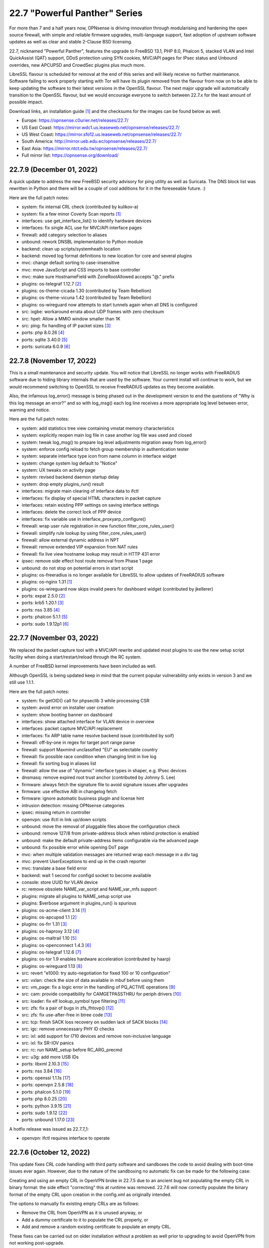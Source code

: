 ===========================================================================================
22.7  "Powerful Panther" Series
===========================================================================================



For more than 7 and a half years now, OPNsense is driving innovation through
modularising and hardening the open source firewall, with simple
and reliable firmware upgrades, multi-language support, fast adoption
of upstream software updates as well as clear and stable 2-Clause BSD
licensing.

22.7, nicknamed "Powerful Panther", features the upgrade to FreeBSD 13.1,
PHP 8.0, Phalcon 5, stacked VLAN and Intel QuickAssist (QAT) support,
DDoS protection using SYN cookies, MVC/API pages for IPsec status and
Unbound overrides, new APCUPSD and CrowdSec plugins plus much more.

LibreSSL flavour is scheduled for removal at the end of this series
and will likely receive no further maintenance.  Software failing to
work properly starting with Tor will have its plugin removed from the
flavour from now on to be able to keep updating the software to their
latest versions in the OpenSSL flavour.  The next major upgrade will
automatically transition to the OpenSSL flavour, but we would encourage
everyone to switch between 22.7.x for the least amount of possible impact.

Download links, an installation guide `[1] <https://docs.opnsense.org/manual/install.html>`__  and the checksums for the images
can be found below as well.

* Europe: https://opnsense.c0urier.net/releases/22.7/
* US East Coast: https://mirror.wdc1.us.leaseweb.net/opnsense/releases/22.7/
* US West Coast: https://mirror.sfo12.us.leaseweb.net/opnsense/releases/22.7/
* South America: http://mirror.ueb.edu.ec/opnsense/releases/22.7/
* East Asia: https://mirror.ntct.edu.tw/opnsense/releases/22.7/
* Full mirror list: https://opnsense.org/download/


--------------------------------------------------------------------------
22.7.9 (December 01, 2022)
--------------------------------------------------------------------------


A quick update to address the new FreeBSD security advisory for ping utility
as well as Suricata.  The DNS block list was rewritten in Python and there
will be a couple of cool additions for it in the foreseeable future.  :)

Here are the full patch notes:

* system: fix internal CRL check (contributed by kulikov-a)
* system: fix a few minor Coverty Scan reports `[1] <https://scan.coverity.com/projects/opnsense-core>`__ 
* interfaces: use get_interface_list() to identify hardware devices
* interfaces: fix single ACL use for MVC/API interface pages
* firewall: add category selection to aliases
* unbound: rework DNSBL implementation to Python module
* backend: clean up scripts/systemheath location
* backend: moved log format definitions to new location for core and several plugins
* mvc: change default sorting to case-insensitive
* mvc: move JavaScript and CSS imports to base controller
* mvc: make sure HostnameField with ZoneRootAllowed accepts "@." prefix
* plugins: os-telegraf 1.12.7 `[2] <https://github.com/opnsense/plugins/blob/stable/22.7/net-mgmt/telegraf/pkg-descr>`__ 
* plugins: os-theme-cicada 1.30 (contributed by Team Rebellion)
* plugins: os-theme-vicuna 1.42 (contributed by Team Rebellion)
* plugins: os-wireguard now attempts to start tunnels again when all DNS is configured
* src: ixgbe: workaround errata about UDP frames with zero checksum
* src: hpet: Allow a MMIO window smaller than 1K
* src: ping: fix handling of IP packet sizes `[3] <FREEBSD:FreeBSD-SA-22:15.ping>`__ 
* ports: php 8.0.26 `[4] <https://www.php.net/ChangeLog-8.php#8.0.26>`__ 
* ports: sqlite 3.40.0 `[5] <https://sqlite.org/releaselog/3_40_0.html>`__ 
* ports: suricata 6.0.9 `[6] <https://suricata.io/2022/11/29/suricata-6-0-9-released/>`__ 



--------------------------------------------------------------------------
22.7.8 (November 17, 2022)
--------------------------------------------------------------------------


This is a small maintenance and security update.  You will notice that
LibreSSL no longer works with FreeRADIUS software due to hiding library
internals that are used by the software.  Your current install will
continue to work, but we would recommend switching to OpenSSL to receive
FreeRADIUS updates as they become available.

Also, the infamous log_error() message is being phased out in the development
version to end the questions of "Why is this log message an error?" and so
with log_msg() each log line receives a more appropriate log level between
error, warning and notice.

Here are the full patch notes:

* system: add statistics tree view containing vmstat memory characteristics
* system: explicitly reopen main log file in case another log file was used and closed
* system: tweak log_msg() to prepare log level adjustments migration away from log_error()
* system: enforce config reload to fetch group membership in authentication tester
* system: separate interface type icon from name column in interface widget
* system: change system log default to "Notice"
* system: UX tweaks on activity page
* system: revised backend daemon startup delay
* system: drop empty plugins_run() result
* interfaces: migrate main clearing of interface data to ifctl
* interfaces: fix display of special HTML characters in packet capture
* interfaces: retain existing PPP settings on saving interface settings
* interfaces: delete the correct lock of PPP device
* interfaces: fix variable use in interface_proxyarp_configure()
* firewall: wrap user rule registration in new function filter_core_rules_user()
* firewall: simplify rule lookup by using filter_core_rules_user()
* firewall: allow external dynamic address in NPT
* firewall: remove extended VIP expansion from NAT rules
* firewall: fix live view hostname lookup may result in HTTP 431 error
* ipsec: remove side effect host route removal from Phase 1 page
* unbound: do not stop on potential errors in start script
* plugins: os-freeradius is no longer available for LibreSSL to allow updates of FreeRADIUS software
* plugins: os-nginx 1.31 `[1] <https://github.com/opnsense/plugins/blob/stable/22.7/www/nginx/pkg-descr>`__ 
* plugins: os-wireguard now skips invalid peers for dashboard widget (contributed by jkellerer)
* ports: expat 2.5.0 `[2] <https://github.com/libexpat/libexpat/blob/R_2_5_0/expat/Changes>`__ 
* ports: krb5 1.20.1 `[3] <https://web.mit.edu/kerberos/krb5-1.20/>`__ 
* ports: nss 3.85 `[4] <https://firefox-source-docs.mozilla.org/security/nss/releases/nss_3_85.html>`__ 
* ports: phalcon 5.1.1 `[5] <https://github.com/phalcon/cphalcon/releases/tag/v5.1.1>`__ 
* ports: sudo 1.9.12p1 `[6] <https://www.sudo.ws/stable.html#1.9.12p1>`__ 



--------------------------------------------------------------------------
22.7.7 (November 03, 2022)
--------------------------------------------------------------------------


We replaced the packet capture tool with a MVC/API rewrite and
updated most plugins to use the new setup script facility when
doing a start/restart/reload through the RC system.

A number of FreeBSD kernel improvements have been included as well.

Although OpenSSL is being updated keep in mind that the current
popular vulnerability only exists in version 3 and we still use
1.1.1.

Here are the full patch notes:

* system: fix getOID() call for phpseclib 3 while processing CSR
* system: avoid error on installer user creation
* system: show booting banner on dashboard
* interfaces: show attached interface for VLAN device in overview
* interfaces: packet capture MVC/API replacement
* interfaces: fix ARP table name resolve backend issue (contributed by soif)
* firewall: off-by-one in regex for target port range parse
* firewall: support Maxmind unclassified "EU" as selectable country
* firewall: fix possible race condition when changing limit in live log
* firewall: fix sorting bug in aliases list
* firewall: allow the use of "dynamic" interface types in shaper, e.g. IPsec devices
* dnsmasq: remove expired root trust anchor (contributed by Johnny S. Lee)
* firmware: always fetch the signature file to avoid signature issues after upgrades
* firmware: use effective ABI in changelog fetch
* firmware: ignore automatic business plugin and license hint
* intrusion detection: missing OPNsense categories
* ipsec: missing return in controller
* openvpn: use ifctl in link up/down scripts
* unbound: move the removal of pluggable files above the configuration check
* unbound: remove 127/8 from private-address block when rebind protection is enabled
* unbound: make the default private-address items configurable via the advanced page
* unbound: fix possible error while opening DoT page
* mvc: when multiple validation messages are returned wrap each message in a div tag
* mvc: prevent UserExceptions to end up in the crash reporter
* mvc: translate a base field error
* backend: wait 1 second for configd socket to become available
* console: store UUID for VLAN device
* rc: remove obsolete NAME_var_script and NAME_var_mfs support
* plugins: migrate all plugins to NAME_setup script use
* plugins: $verbose argument in plugins_run() is spurious
* plugins: os-acme-client 3.14 `[1] <https://github.com/opnsense/plugins/blob/stable/22.7/security/acme-client/pkg-descr>`__ 
* plugins: os-apcupsd 1.1 `[2] <https://github.com/opnsense/plugins/blob/stable/22.7/sysutils/apcupsd/pkg-descr>`__ 
* plugins: os-frr 1.31 `[3] <https://github.com/opnsense/plugins/blob/stable/22.7/net/frr/pkg-descr>`__ 
* plugins: os-haproxy 3.12 `[4] <https://github.com/opnsense/plugins/blob/stable/22.7/net/haproxy/pkg-descr>`__ 
* plugins: os-maltrail 1.10 `[5] <https://github.com/opnsense/plugins/blob/stable/22.7/security/maltrail/pkg-descr>`__ 
* plugins: os-openconnect 1.4.3 `[6] <https://github.com/opnsense/plugins/blob/stable/22.7/security/openconnect/pkg-descr>`__ 
* plugins: os-telegraf 1.12.6 `[7] <https://github.com/opnsense/plugins/blob/stable/22.7/net-mgmt/telegraf/pkg-descr>`__ 
* plugins: os-tor 1.9 enables hardware acceleration (contributed by haarp)
* plugins: os-wireguard 1.13 `[8] <https://github.com/opnsense/plugins/blob/stable/22.7/net/wireguard/pkg-descr>`__ 
* src: revert "e1000: try auto-negotiation for fixed 100 or 10 configuration"
* src: vxlan: check the size of data available in mbuf before using them
* src: vm_page: fix a logic error in the handling of PQ_ACTIVE operations `[9] <FREEBSD:FreeBSD-EN-22:23.vm>`__ 
* src: cam: provide compatibility for CAMGETPASSTHRU for periph drivers `[10] <FREEBSD:FreeBSD-EN-22:26.cam>`__ 
* src: loader: fix elf lookup_symbol type filtering `[11] <FREEBSD:FreeBSD-EN-22:27.loader>`__ 
* src: zfs: fix a pair of bugs in zfs_fhtovp() `[12] <FREEBSD:FreeBSD-EN-22:24.zfs>`__ 
* src: zfs: fix use-after-free in btree code `[13] <FREEBSD:FreeBSD-EN-22:21.zfs>`__ 
* src: tcp: finish SACK loss recovery on sudden lack of SACK blocks `[14] <FREEBSD:FreeBSD-EN-22:25.tcp>`__ 
* src: igc: remove unnecessary PHY ID checks
* src: ixl: add support for I710 devices and remove non-inclusive language
* src: ixl: fix SR-IOV panics
* src: rc: run NAME_setup before RC_ARG_precmd
* src: u3g: add more USB IDs
* ports: libxml 2.10.3 `[15] <http://www.xmlsoft.org/news.html>`__ 
* ports: nss 3.84 `[16] <https://firefox-source-docs.mozilla.org/security/nss/releases/nss_3_84.html>`__ 
* ports: openssl 1.1.1s `[17] <https://www.openssl.org/news/openssl-1.1.1-notes.html>`__ 
* ports: openvpn 2.5.8 `[18] <https://community.openvpn.net/openvpn/wiki/ChangesInOpenvpn25#Changesin2.5.8>`__ 
* ports: phalcon 5.1.0 `[19] <https://github.com/phalcon/cphalcon/releases/tag/v5.1.0>`__ 
* ports: php 8.0.25 `[20] <https://www.php.net/ChangeLog-8.php#8.0.25>`__ 
* ports: python 3.9.15 `[21] <https://docs.python.org/release/3.9.15/whatsnew/changelog.html>`__ 
* ports: sudo 1.9.12 `[22] <https://www.sudo.ws/stable.html#1.9.12>`__ 
* ports: unbound 1.17.0 `[23] <https://nlnetlabs.nl/projects/unbound/download/#unbound-1-17-0>`__ 

A hotfix release was issued as 22.7.7_1:

* openvpn: ifctl requires interface to operate



--------------------------------------------------------------------------
22.7.6 (October 12, 2022)
--------------------------------------------------------------------------


This update fixes CRL code handling with third party software and sandboxes
the code to avoid dealing with boot-time issues ever again.  However, due to
the nature of the sandboxing no automatic fix can be made for the following
case:

Creating and using an empty CRL in OpenVPN broke in 22.7.5 due to an ancient
bug not populating the empty CRL in binary format: the side effect "correcting"
this at runtime was removed.  22.7.6 will now correctly populate the binary
format of the empty CRL upon creation in the config.xml as originally intended.

The options to manually fix existing empty CRLs are as follows:

* Remove the CRL from OpenVPN as it is unused anyway, or
* Add a dummy certificate to it to populate the CRL properly, or
* Add and remove a random existing certificate to populate an empty CRL.

These fixes can be carried out on older installation without a problem as well
prior to upgrading to avoid OpenVPN from not working post-upgrade.

Here are the full patch notes:

* system: fix inconsistent is_crl_internal() implementation
* system: make sure we always generate a CRL when saved
* system: sandbox code handling CRL manipulation in the CRL manager page
* system: wrap global product information handling into a singleton
* system: move get_nameservers() to ifctl use
* reporting: traffic graph polling interval selection and UX tweaks
* interfaces: port 6RD/6to4 to ifctl use
* interfaces: optionally use reverse DNS resolution for ARP table hostnames (contributed by soif)
* interfaces: allow user-configurable VLAN device names with certain restrictions `[1] <https://github.com/opnsense/core/issues/6038>`__ 
* interfaces: small cleanup on get_real_interface()
* firewall: simplify port forward rule logic for delete and toggle and make sure to toggle firewall rule as well
* firewall: various performance and usability improvements in live log
* firewall: extend all firewall rules with a UUID to align with MVC code upon edit
* firmware: display license validity when applicable in business edition
* ipsec: ACL fix for sessions users
* unbound: support setting type value for DNS over TLS/Query Forwarding API (contributed by kulikov-a)
* unbound: convert advanced settings to MVC/API
* mvc: remove "clear all", "copy" and "paste" options when only a single entry is allowed
* mvc: fix typo in searchRecordsetBase()
* ports: isc-dhcp 4.4.3P1 `[2] <https://downloads.isc.org/isc/dhcp/4.4.3-P1/dhcp-4.4.3-P1-RELNOTES>`__ 
* ports: phalcon 5.0.3 `[3] <https://github.com/phalcon/cphalcon/releases/tag/v5.0.3>`__ 
* ports: php 8.0.24 `[4] <https://www.php.net/ChangeLog-8.php#8.0.24>`__ 
* ports: squid no-forgery patch fix
* ports: strongswan 5.9.8 `[5] <https://github.com/strongswan/strongswan/releases/tag/5.9.8>`__ 



--------------------------------------------------------------------------
22.7.5 (October 05, 2022)
--------------------------------------------------------------------------


Today we are fixing a security issue involving the "installer" user and
kernel-based TCP panics that some have been fighting with since FreeBSD 13.
Some ports and plugins have also been updated now that the holiday season
is coming to its inevitable end.

The security issue arises on fresh 22.7 installs only due to a boot-time
optimization of user account handling since 22.1.8.  Users are not reset
on each boot anymore which improved boot times with many users but also made
the "installer" user stick with the default password in this situation.
Physical access to the console with this user was possible under these
conditions even after installation and updates were completed.  SSH access
was also possible when both not restricting login to keys and allowing root
login manually.  The mandatory reboot after the update to 22.7.5 or higher
remedies this problem.

In a default install the issue could only be exploited by manual console
access.  In general we want to advise users not to yield shell/console
access to non-administrators, restrict physical access if applicable, and
not offer SSH access based on user accounts, especially when SSH is accessible
from the WAN side without a VPN.

In any case we recommend all users of 22.7.x to update immediately or
take the necessary precautions to avoid the "installer" user from being
accessed in an unauthorized fashion.

Here are the full patch notes:

* system: remove stray installer account from fresh 22.7 installations
* system: only use withPadding() for RSA based public keys in CRL code
* system: remove unnecessary crl_update() calls in CRL code
* system: extend pool options support in gateway groups
* system: move get_searchdomains() to ifctl use and allow FQDN
* system: add replacement hook for rc.resolv_conf_generate script
* system: replace "dns reload" backend call with portable alternative
* system: remove obsolete rc.resolv_conf_generate script
* system: bring back the buttons action in OpenVPN dashboard widget (contributed by kulikov-a)
* system: assorted cleanups for IXR library used for XMLRPC
* system: catch errors in RSS dashboard widget
* system: stop reading product info from global $g variable in system information dashboard widget
* system: structurally improve boot sequence with regard to hosts/resolv.conf generation
* system: add keyUsage extension and follow RFC on basicConstraints in CA config (contributed by kulikov-a)
* interfaces: migrate wireless creation to legacy_interface_listget()
* firewall: support TOS/DSCP matching in firewall rules
* firewall: add os-firewall alias paths in getAliasSource() to prevent removal when being used
* firewall: get lockout interface from get_primary_interface_from_list()
* firewall: fix PHP 8 error in port forwarding page
* firewall: fix PHP 8 error in aliases (contributed by kulikov-a)
* firewall: parse pftop internal data conversion (contributed by kulikov-a)
* firmware: opnsense-update: return subscription key via -K if it exists
* ipsec: allow to set rightca in mobile phase 1 with EAP-TLS
* ipsec: fix multiple phase 2 IP addresses on the same interface (contributed by Wagner Sartori Junior)
* unbound: account for hostname during PTR creation
* unbound: maintain a consistent dnsbl cache state
* unbound: reduce blocklist read timeout (contributed by kulikov-a)
* web proxy: update pattern to zst for the Arch packages (contributed by gacekjk)
* plugins: os-crowdsec 1.0.1 `[1] <https://github.com/opnsense/plugins/blob/stable/22.7/security/crowdsec/pkg-descr>`__ 
* plugins: os-ddclient 1.9 `[2] <https://github.com/opnsense/plugins/blob/stable/22.7/dns/ddclient/pkg-descr>`__ 
* plugins: os-freeradius 1.9.21 `[3] <https://github.com/opnsense/plugins/blob/stable/22.7/net/freeradius/pkg-descr>`__ 
* plugins: os-nginx 1.30 `[4] <https://github.com/opnsense/plugins/blob/stable/22.7/www/nginx/pkg-descr>`__ 
* src: ifconfig: print interface name on SIOCIFCREATE2 error
* src: igc: do not start in promiscuous mode by default
* src: tcp: correctly compute the retransmit length for all 64-bit platforms
* src: tcp: fix cwnd restricted SACK retransmission loop
* src: tcp: fix computation of offset
* src: tcp: send ACKs when requested
* ports: dnsmasq 2.87 `[5] <https://www.thekelleys.org.uk/dnsmasq/CHANGELOG>`__ 
* ports: expat 2.4.9 `[6] <https://github.com/libexpat/libexpat/blob/R_2_4_9/expat/Changes>`__ 
* ports: lighttpd 1.4.67 `[7] <https://www.lighttpd.net/2022/9/17/1.4.67/>`__ 
* ports: nss 3.83 `[8] <https://firefox-source-docs.mozilla.org/security/nss/releases/nss_3_83.html>`__ 
* ports: phalcon 5.0.2 `[9] <https://github.com/phalcon/cphalcon/releases/tag/v5.0.2>`__ 
* ports: php 8.0.23 `[10] <https://www.php.net/ChangeLog-8.php#8.0.23>`__ 
* ports: phpseclib 3.0.16 `[11] <https://github.com/phpseclib/phpseclib/releases/tag/3.0.16>`__ 
* ports: python 3.9.14 `[12] <https://docs.python.org/release/3.9.14/whatsnew/changelog.html>`__ 
* ports: sqlite 3.39.3 `[13] <https://sqlite.org/releaselog/3_39_3.html>`__ 
* ports: squid 5.7 `[14] <http://www.squid-cache.org/Versions/v5/squid-5.7-RELEASENOTES.html>`__ 
* ports: suricata 6.0.8 `[15] <https://suricata.io/2022/09/27/suricata-6-0-7-released/>`__ 
* ports: unbound 1.16.3 `[16] <https://nlnetlabs.nl/projects/unbound/download/#unbound-1-16-3>`__ 


--------------------------------------------------------------------------
22.7.4 (September 07, 2022)
--------------------------------------------------------------------------


This update addresses more issues with the somewhat unfortunate phpseclib 3
migration.  WAN IPv6 SLAAC mode now works more reliably and TLS 1.3 web GUI
configurations will enforce the expectations by software clients regarding
interoperability.

Last but not least the "assign VLAN parent and enable" migration note from
22.1 is no longer required as the boot will attempt to configure all existing
hardware devices once with the selected defaults.

Here are the full patch notes:

* system: enforce RFC 8446 by requiring TLS_AES_128_GCM_SHA256 for TLS 1.3
* system: consider CRL end dates after 2050 as "lifetime" in GeneralizedTime format
* system: revert the default CRL hashing back to what it was in phpseclib 2
* system: match TLS cipher suites and commands in web GUI settings (contributed by kulikov-a)
* system: improve error message of CRL validation failure (contributed by kulikov-a)
* system: fix phpseclib 3 use for CSR parsing on certificates page
* system: add the default "-c" option to backend pluginctl invokes for consistency
* system: rework console port assignment regarding wireless handling
* interfaces: configure all hardware features for present devices
* interfaces: bring up IPv6 device manually since SLAAC will not do that automatically
* interfaces: merge DHCPv4 / DHCPv6 buttons on overview page (contributed by Maurice Walker)
* interfaces: add support for requesting DNS info via stateless DHCPv6 (contributed by Maurice Walker)
* dnsmasq: restart during "newwanip" event
* ports: curl 7.85.0 `[1] <https://curl.se/changes.html#7_85_0>`__ 
* ports: libxml 2.10.2 `[2] <http://www.xmlsoft.org/news.html>`__ 
* ports: sqlite 3.39.2 `[3] <https://sqlite.org/releaselog/3_39_2.html>`__ 
* ports: syslog-ng 3.38.1 `[4] <https://github.com/syslog-ng/syslog-ng/releases/tag/syslog-ng-3.38.1>`__ 



--------------------------------------------------------------------------
22.7.3 (September 01, 2022)
--------------------------------------------------------------------------


Pick up the new FreeBSD security advisories while also introducing assorted
reliability improvements.  CRL now works again for elliptic curve with the
adoption of version 3 of phpseclib.  Wireless handling was improved due to
PHP 8 errors and coding style issues.  It is also the subject of further work
for 23.1.

Here are the full patch notes:

* system: migrate CRL handling to phpseclib 3
* system: run monitor reload inside system_routing_configure()
* system: fix IPv6 link-local HTTP_REFERER check (contributed by Maurice Walker)
* system: fix assorted PHP 8 warnings in the codebase
* system: extend nameservers script return for debugging purposes, i.e. "configctl system list nameservers debug"
* system: lighttpd obsoletion of server listing directive, disabled by default
* system: decode stored CRL data before display (contributed by kulikov-a)
* interfaces: update link-local matching pattern
* interfaces: PPP is an exception, only created after interface configuration
* interfaces: only remove known primary addresses in interface_bring_down()
* interfaces: improve shell banner address return in prefix-only IPv6 case
* interfaces: improve problematic <wireless/> node handling
* interfaces: DHCP does not signal RELEASE
* interfaces: web GUI locale sorts files differently when invoking ifctl
* interfaces: improve legacy_interface_listget()
* interfaces: only parse actual options in legacy_interfaces_details(), not nd6 options
* firewall: implement a router file read fallback for new ifctl :slaac suffix
* firewall: stick-address only in effect with pool option and multiple routers
* firewall: remove dead pptpd server code
* captive portal: lighttpd deprecation of legacy SSL options, disabled by default
* dhcp: allow rapid-commit message exchange in IPv6 server (contributed by Maurice Walker)
* firmware: major upgrade "pkgs" set was still unknown to plugin sync
* intrusion detection: fix enable rule button and present active detail overwrite if present
* ipsec: fixed widget link (contributed by Patrik Kernstock)
* unbound: improve FQDN handling when address is moving in DHCP watcher
* unbound: prevent DNS rebinding check and DNSSEC validation on explicit forwarded domains
* unbound: restrict creation of PTR records for both the system domain and host overrides
* unbound: add AAAA-only mode (contributed by Maurice Walker)
* lang: fix syntax errors in French translation (contributed by kulikov-a)
* ui: fix type cast issue in Bootgrid
* plugins: os-ddclient relaxes validation of description field
* plugins: os-frr 1.30 `[1] <https://github.com/opnsense/plugins/blob/stable/22.7/net/frr/pkg-descr>`__ 
* plugins: os-nginx now uses simplified NAME_setup service handling
* plugins: os-wireguard 1.12 `[2] <https://github.com/opnsense/plugins/blob/stable/22.7/net/wireguard/pkg-descr>`__ 
* plugins: os-zabbix-agent 1.13 `[3] <https://github.com/opnsense/plugins/blob/stable/22.7/net-mgmt/zabbix-agent/pkg-descr>`__ 
* plugins: os-zabbix-proxy 1.9 `[4] <https://github.com/opnsense/plugins/blob/stable/22.7/net-mgmt/zabbix-proxy/pkg-descr>`__ 
* src: rc: improve NAME_setup integration
* src: zlib: fix a bug when getting a gzip header extra field with inflate() `[5] <FREEBSD:FreeBSD-SA-22:13.zlib>`__ 
* src: tzdata: import tzdata 2022b and 2022c `[6] <FREEBSD:FreeBSD-EN-22:20.tzdata>`__ 
* ports: ldns 1.8.3 `[7] <https://raw.githubusercontent.com/NLnetLabs/ldns/1.8.3/Changelog>`__ 
* ports: liblz4 1.9.4
* ports: libxml 2.10.1 `[8] <http://www.xmlsoft.org/news.html>`__ 
* ports: nss 3.82 `[9] <https://firefox-source-docs.mozilla.org/security/nss/releases/nss_3_82.html>`__ 
* ports: phpseclib 3.0.14 `[10] <https://github.com/phpseclib/phpseclib/releases/tag/3.0.14>`__ 

A hotfix release was issued as 22.7.3_2:

* system: work around phpseclib 3 flagging RSA-PSS as an invalid key alogrithm
* system: check for existing X509 class before doing CRL update



--------------------------------------------------------------------------
22.7.2 (August 17, 2022)
--------------------------------------------------------------------------


This update comes a little earlier than expected due to FreeBSD security
advisories.  Of special interest is the new firewall alias BGP ASN type
and notices system which can also be implemented from plugins in the future.

Here are the full patch notes:

* system: replace static notices system with a shared one based on MVC/API code
* system: use new _setup script feature where setup.sh exists
* system: PHP 8 issue when ldap_get_entries() returns false
* system: wrong variable in scope addition on manual DNS server via link-local gateway
* system: "passwordarea" support for sensitive backup values
* interfaces: fix wireless clone assignment regression in 22.7.1
* interfaces: update ifctl utility to latest version
* firewall: add BGP ASN type to aliases `[1] <https://docs.opnsense.org/manual/aliases.html#bgp-asn>`__ 
* dhcp: extend search list pull from DHCPv6 in router advertisements DNS option
* dhcp: improve UI for disabling DNS part of router advertisements (contributed by Patrick M. Hausen)
* dhcp: pushed wrong server to zone definition on local DNS selection
* firmware: opnsense-patch: only remove ".sh" suffix for installer and update repos
* firmware: opnsense-update: only set packages marker after successful upgrade
* firmware: opnsense-bootstrap: set correct packages marker
* firmware: revoke 22.1 fingerprint
* plugins: os-radsecproxy is no longer available on LibreSSL due to upstream build issues
* plugins: os-acme-client 3.13 `[2] <https://github.com/opnsense/plugins/blob/stable/22.7/security/acme-client/pkg-descr>`__ 
* plugins: os-bind 1.24 `[3] <https://github.com/opnsense/plugins/blob/stable/22.7/dns/bind/pkg-descr>`__ 
* plugins: os-haproxy 3.11 `[4] <https://github.com/opnsense/plugins/blob/stable/22.7/net/haproxy/pkg-descr>`__ 
* plugins: os-git-backup hides SSH keys by default
* plugins: os-postfix disables GSSAPI for the time being `[5] <https://github.com/opnsense/plugins/blob/stable/22.7/mail/postfix/pkg-descr>`__ 
* src: lib9p: remove potential buffer overwrite in l9p_puqids() `[6] <FREEBSD:FreeBSD-SA-22:12.lib9p>`__ 
* src: vm_fault: shoot down shared mappings in vm_fault_copy_entry() `[7] <FREEBSD:FreeBSD-SA-22:11.vm>`__ 
* src: elf_note_prpsinfo: handle more failures from proc_getargv() `[8] <FREEBSD:FreeBSD-SA-22:09.elf>`__ 
* src: pam_exec: fix segfault when authtok is null `[9] <FREEBSD:FreeBSD-EN-22:19.pam_exec>`__ 
* src: kevent: fix an off-by-one in filt_timerexpire_l() `[10] <FREEBSD:FreeBSD-EN-22:16.kqueue>`__ 
* src: cam: leep periph_links when restoring CCB in camperiphdone() `[11] <FREEBSD:FreeBSD-EN-22:17.cam>`__ 
* src: pfctl: fix FOM_ICMP/POM_STICKYADDRESS clash
* src: restrict default /root permissions to 750
* src: rc: add ${name}_setup script support
* ports: lighttpd 1.4.66 `[12] <https://www.lighttpd.net/2022/8/7/1.4.66/>`__ 
* ports: phalcon 5.0.0RC4 `[13] <https://github.com/phalcon/cphalcon/releases/tag/v5.0.0RC4>`__ 
* ports: php 8.0.22 `[14] <https://www.php.net/ChangeLog-8.php#8.0.22>`__ 



--------------------------------------------------------------------------
22.7.1 (August 09, 2022)
--------------------------------------------------------------------------


This update first and foremost addresses reported regressions with the
initial version and the required security update for Unbound.  Expect
follow-up releases to be a bit more noisy as we are going to introduce
the new notification system and further IPv6 improvements plus new roadmap
items to be announced in the upcoming weeks.

Here are the full patch notes:

* system: fix regression in config backup due to timestamp key rename
* system: fix assorted warnings generated by PHP 8
* system: do not reload Unbound/Dnsmasq hosts configuration by default
* system: use proper CRL id-ce-cRLReasons extension keyword 'unspecified'
* system: properly cleanse user input in Monit dashboard widget
* system: remove dead code from login form
* interfaces: fix get_interface_mac() not returning a cached MAC address
* interfaces: hide nonexistent MAC info on wireless edit page
* interfaces: stop DHCP from calling rc.newwanip when no changes are being done
* interfaces: bring routes back unconditionally after reconfiguring 6to4/6rd IPv6 connectivity
* interfaces: GIF/GRE IPv6 default remote network size selection is now "128" instead of "64"
* dhcp: do not advertise DNS domain when DNS router advertisements are disabled (contributed by Patrick M. Hausen)
* unbound: do not start DHCP watcher immediately after daemonizing Unbound itself
* lang: fix reported issues with Italian and French translations
* plugins: os-acme-client 3.12 `[1] <https://github.com/opnsense/plugins/blob/stable/22.7/security/acme-client/pkg-descr>`__ 
* plugins: os-freeradius 1.9.20 `[2] <https://github.com/opnsense/plugins/blob/stable/22.7/net/freeradius/pkg-descr>`__ 
* plugins: os-git-backup fixes git binary variable use
* plugins: os-haproxy fixes deprecation notes in PHP 8 (contributed by Gavin Chappell)
* plugins: os-maltrail 1.9 `[3] <https://github.com/opnsense/plugins/blob/stable/22.7/security/maltrail/pkg-descr>`__ 
* plugins: os-munin-node 1.1 `[4] <https://github.com/opnsense/plugins/blob/stable/22.7/sysutils/munin-node/pkg-descr>`__ 
* plugins: os-netdata 1.2 `[5] <https://github.com/opnsense/plugins/blob/stable/22.7/net-mgmt/netdata/pkg-descr>`__ 
* plugins: os-nginx 1.29 `[6] <https://github.com/opnsense/plugins/blob/stable/22.7/www/nginx/pkg-descr>`__ 
* ports: libxml 2.9.14 `[7] <http://www.xmlsoft.org/news.html>`__ 
* ports: nss 3.81 `[8] <https://firefox-source-docs.mozilla.org/security/nss/releases/nss_3_81.html>`__ 
* ports: rrdtool 1.8.0 `[9] <https://github.com/oetiker/rrdtool-1.x/blob/master/CHANGES>`__ 
* ports: unbound 1.16.2 `[10] <https://nlnetlabs.nl/projects/unbound/download/#unbound-1-16-2>`__ 



--------------------------------------------------------------------------
22.7 (July 28, 2022)
--------------------------------------------------------------------------


For more than 7 and a half years now, OPNsense is driving innovation through
modularising and hardening the open source firewall, with simple
and reliable firmware upgrades, multi-language support, fast adoption
of upstream software updates as well as clear and stable 2-Clause BSD
licensing.

22.7, nicknamed "Powerful Panther", features the upgrade to FreeBSD 13.1,
PHP 8.0, Phalcon 5, stacked VLAN and Intel QuickAssist (QAT) support,
DDoS protection using SYN cookies, MVC/API pages for IPsec status and
Unbound overrides, new APCUPSD and CrowdSec plugins plus much more.

LibreSSL flavour is scheduled for removal at the end of this series
and will likely receive no further maintenance.  Software failing to
work properly starting with Tor will have its plugin removed from the
flavour from now on to be able to keep updating the software to their
latest versions in the OpenSSL flavour.  The next major upgrade will
automatically transition to the OpenSSL flavour, but we would encourage
everyone to switch between 22.7.x for the least amount of possible impact.

Download links, an installation guide `[1] <https://docs.opnsense.org/manual/install.html>`__  and the checksums for the images
can be found below as well.

* Europe: https://opnsense.c0urier.net/releases/22.7/
* US East Coast: https://mirror.wdc1.us.leaseweb.net/opnsense/releases/22.7/
* US West Coast: https://mirror.sfo12.us.leaseweb.net/opnsense/releases/22.7/
* South America: http://mirror.ueb.edu.ec/opnsense/releases/22.7/
* East Asia: https://mirror.ntct.edu.tw/opnsense/releases/22.7/
* Full mirror list: https://opnsense.org/download/

Here are the full patch notes against 22.1.10:

* system: changed certificate revocation to use the phpseclib library
* system: performance improvement for set_single_sysctl()
* system: restart syslog fully and only once after all services have been started
* system: new setting for deployment mode to control PHP error flow
* system: /tmp MFS now uses a maximum of 50% of RAM by default and can be adjusted
* system: /var MFS becomes /var/log MFS and uses a maximum of 50% of RAM by default and can be adjusted
* system: previous special /var MFS content is now permanently stored under /var to ensure full operability
* system: flush all core Python pyc files on updates
* system: protect syslog-ng against out of memory kills
* system: add filter to system log widget (contributed by kulikov-a)
* system: disable RRD and NetFlow shutdown backups by default
* system: render interfaces in convert_config()
* system: apply default firewall policy before interface configuration
* system: move remote backup script to proper file system location
* system: disable flag was not removing static route
* system: Net_IPv6::compress() should not compress "::" to ""
* system: fix RADIUS config validation for port requirement (contributed by Josh Soref)
* system: remove last bits of circular logging (CLOG) support
* system: removed legacy Diffie-Hellman parameter handling
* interfaces: refactored LAGG, wireless and static ARP handling
* interfaces: provide automatic startup of Loopback, IPsec, OpenVPN, VXLAN devices
* interfaces: removed the side effect reliance on /var/run/booting file
* interfaces: add dynamic reload of required devices
* interfaces: add WPA enterprise configuration for infrastructure mode (contributed by Manuel Faux)
* interfaces: fix "Allow service binding" for multiple aliases per interface (contributed by Adam Dawidowski)
* interfaces: auto-detect far gateway requirement for default route
* interfaces: switch to MVC/API variant for DNS lookup page
* interfaces: refactor DHCP and PPPoE scripts to use ifctl exclusively
* interfaces: prevent the removal of default routes in dhclient-script
* interfaces: fix inconsistencies in wireless handling
* interfaces: fix unable to bring up multiple loopback (contributed Johnny S. Lee)
* interfaces: fix unable to bring up multiple VXLAN
* interfaces: check if int before passing to convert_seconds_to_hms()
* interfaces: disable IPv6 inside 4in6 and 4in4 GIF tunnels (contributed by Maurice Walker)
* interfaces: ping diagnostics tool must explicitly set IP version (contributed by Maurice Walker)
* interfaces: remove other inconsistencies regarding ping utility changes in FreeBSD 13
* interfaces: correct regex validation for dhcp6c expire statement (contributed by Josh Soref)
* interfaces: add missing scope to link-local GIF host route
* interfaces: add iwlwiwi(4) to wireless devices
* firewall: improved port alias performance
* firewall: obsoleted notices inside the synchronization code
* firewall: support logging in NPT rules
* firewall: append missing link-local to inet6 :network selector
* firewall: move inspect action into its own async API action to prevent long page loads
* firewall: internal aliases cannot be disabled
* firewall: performance improvement for reading live log
* firewall: ignore age/expire when not provided or empty in sessions page
* firewall: add general firewall log for alias and filter system log messages
* dhcp: no longer automatically add a link-local address to bridges if IPv6 service is running on it
* dhcp: allow running relay service on bridges
* dhcp: clean up IPv6 prefixes script
* dhcp: include ddns-hostname and other cleanups (contributed by Sascha Buxhofer)
* dhcp: remove duplicated ddnsupdate static mapping switch
* dhcp: remove print_content_box() use
* dhcp: switch to shell-based DHCPv6 lease watcher
* dhcp: rewrite prefix merge for dynamic IPv6 tracking to support bitwise selection
* dnsmasq: switch to a Python-based DHCP lease watcher
* firmware: console script can now show changelog using "less" before update
* firmware: disable crash reporter in development deployment mode
* firmware: limit changelog-based update check on dashboard to release version
* firmware: provide an upgrade log audit
* intrusion detection: remove dead link to McAfee rule references
* ipsec: add "IPv4+6" protocol for mobile phase 1 entries (contributed by vnxme)
* ipsec: mobile property boolean duplication in phase 2
* ipsec: remember phase 1 setting for next action
* ipsec: switch to MVC/API variants of SPD, SAD and connection pages
* ipsec: small UX tweaks in status page
* openvpn: pinned Diffie-Hellman parameter to RFC 7919 4096 bit key
* unbound: prevent crash of DHCP lease watcher due to unhandled CalledProcessError exception
* lang: bring back Italian and update all languages to latest available translations
* mvc: bugfix search and sort issues for searchRecordsetBase()
* mvc: add support for non-persistent (memory) models
* mvc: throw when no mount found in model (contributed by agh1467)
* mvc: fix rowCount when all is selected in searchRecordsetBase()
* mvc: fix two regressions in BaseField for Phalcon 5
* mvc: store configuration changes only when actual changes exist
* ui: removed Internet Explorer support
* ui: boostrap-select ignored header height
* ui: merge option objects instead of replacing them in bootgrid (contributed by agh1467)
* ui: correct required API for command-info in bootgrid (contributed by agh1467)
* ui: add catch undefined TypeError in SimpleActionButton (contributed by agh1467)
* ui: fix assorted typos in the code base (contributed by Josh Soref)
* ui: handle HTTP 500 error gracefully in MVC pages
* plugins: os-apcupsd 1.0 `[2] <https://github.com/opnsense/plugins/blob/stable/22.7/sysutils/apcupsd/pkg-descr>`__  (contributed by David Berry, Dan Lundqvist and Nicola Pellegrini)
* plugins: os-boot-delay is no longer available `[3] <https://github.com/opnsense/plugins/blob/b31bcb92106/sysutils/boot-delay/Makefile#L6>`__ 
* plugins: os-crowdsec 1.0 `[4] <https://github.com/opnsense/plugins/blob/stable/22.7/security/crowdsec/pkg-descr>`__ 
* plugins: os-nginx fix for missing DH parameter file
* plugins: os-postfix fix for missing DH parameter file
* plugins: os-tayga 1.2 `[5] <https://github.com/opnsense/plugins/blob/stable/22.7/net/tayga/pkg-descr>`__ 
* plugins: os-tor no longer available on LibreSSL due to incompatibilities with newer Tor versions
* plugins: os-web-proxy-useracl is no longer available, no updates since 2017
* src: FreeBSD 13.1-RELEASE `[6] <https://www.freebsd.org/releases/13.1R/relnotes/>`__ 
* src: axgbe: also validate configuration register in GPIO expander
* src: pf: ensure that pfiio_name is always nul terminated
* src: pf: make sure that pfi_update_status() always zeros counters
* src: igc: change default duplex setting
* src: e1000: try auto-negotiation for fixed 100 or 10 configuration
* ports: php 8.0.20 `[7] <https://www.php.net/ChangeLog-8.php#8.0.20>`__ 
* ports: sqlite 3.39.0 `[8] <https://sqlite.org/releaselog/3_39_0.html>`__ 
* ports: suricata 6.0.6 `[9] <https://redmine.openinfosecfoundation.org/versions/176>`__ 
* ports: unbound 1.16.1 `[10] <https://nlnetlabs.nl/projects/unbound/download/#unbound-1-16-1>`__ 

A hotfix release was issued as 22.7_4:

* system: IXR_Library using incorrect constructor format for PHP 8
* interfaces: fix issues with PPP uptime display in PHP 8
* firewall: do not emit link-local address on IPv6 network outbound NAT
* mvc: remove stray error_reporting(E_ALL) calls

Known issues and limitations:

* The DH parameter is no longer available in OpenVPN server configuration and now fixed to the RFC 7919 4096 bit key.  The only downside may be lower performance on older machines.
* The infamous /var MFS feature was reduced to the /var/log scope in order to avoid future issues with plugins requiring persistent storage under /var.  In practice people who used /var MFS had no benefit over it with software that required persistent storage under /var to operate in the first place.  Periodic configuration file writes to /var are negligible on SSD-based systems.
* The os-dyndns plugin is still available due to the fact that ddclient did not release a non-development release so far since we started os-ddclient.  Availability thereof might change later in 22.7.x.
* The console firmware update will now display text-based changelogs for the update to be installed if available.  Use the arrow keys to scroll the changelog and type "q" to resume the update process.
* The manual DHCPv6 tracking mode now requires a proper prefix range given like its counterpart with a static address.  If a previous prefix ID type input is detected only setting the lower 64 bits of an IPv6 address, a warning is emitted and the ID is treated as the upper 64 bits of an IPv6 address instead.  If your DHCPv6 server does not start please properly fix the given range.

The public key for the 22.7 series is:

.. code-block::

    # -----BEGIN PUBLIC KEY-----
    # MIICIjANBgkqhkiG9w0BAQEFAAOCAg8AMIICCgKCAgEAs9U1NFG2420gDDQO97iU
    # S72sRdCaYCMoY2K8PpjrPGOkgDFN79YB+BYyUDZiO6aHJvy07yuDwhJcTiMWzuyF
    # Ub6BqdB2ehjP0+/Sh2z9eOWecI6s7rDxJVwaZRSagA3f5pDYj2LKtAqIPnv3Avs1
    # GTSHUZPR+V09UzUq/j0gRCNA+5hJrRwbyebaUGcp8QetUirmewAU5ArfXIBXvhn9
    # L9i8+r0/M/QbueSA7mOA4v2BDZVMAo1X72O6GZmpt+SY6A2fA9uvgYU/19hlCJQY
    # 6eL16U4TG2Z1tyR6TIsjGZ973UDAFdZqDO4nqPeW/Dm20fnY/X6ZJcU1McbeDftZ
    # 10lquuZBrFgxVDB6zBYX5319p1ASeYnSdhvFlK02P8a6OJS6JWmCx5j1VRAU8Zh1
    # W5xZRJJi6HmbX2b1ef2cy3ijtT/jviSNXEPR9V2otz9B+lc0g8P/hPwd7hpmdYj0
    # +KYcPaa1kmR4/xf++hb5XbOLt2Wc4mbyBph4VPeXiLYUfYlpYNwfvuP56zdylk+p
    # Mzw3XM1M36vA9oMXM9hLrrG67/UH6s4td//w4zdFPQ+A/rlVeF8EHsHICi6Salki
    # Z+R9FCNM61wU9HdAPOSpDn1aPQdW3HPNVmeI0iHPg42jIT1n1T0720XgHRTfntyh
    # E2+jioeukrqqEg1fzmszseMCAwEAAQ==
    # -----END PUBLIC KEY-----



.. code-block::

    # SHA256 (OPNsense-22.7-OpenSSL-dvd-amd64.iso.bz2) = 9345057e993cd55dfa5280beefd33f1dc2243681defff3c5f11b84fa2c7910f8
    # SHA256 (OPNsense-22.7-OpenSSL-nano-amd64.img.bz2) = 061ea4ca261bcd8397ae1a4acf2fb32f0fbbb6ac00d617e1f4151318f66cc77d
    # SHA256 (OPNsense-22.7-OpenSSL-serial-amd64.img.bz2) = cf1603e20d4268d917b40344ddadd2f147c3e167dbe1f6cd254a2afcb586fb4d
    # SHA256 (OPNsense-22.7-OpenSSL-vga-amd64.img.bz2) = 2537f37247d98e27634c34cdf23f30f95d0ed00ac0af01c2d9675580a790f8fb

--------------------------------------------------------------------------
22.7.r2 (July 20, 2022)
--------------------------------------------------------------------------


Quick update on the release candidate series with assorted improvements.

All relevant tickets have been closed and roadmap items completed.
There are no visible blockers for 22.7 next week at the moment so we
will still be targeting July 28 as the release date.

Here are the full patch notes:

* system: apply default firewall policy before interface configuration
* system: move remote backup script to proper file system location
* system: remove support for displaying legacy logs in the GUI
* system: disable flag was not removing static route
* system: Net_IPv6::compress() should not compress "::" to ""
* system: fix RADIUS config validation for port requirement (contributed by Josh Soref)
* interfaces: disable IPv6 inside 4in6 and 4in4 GIF tunnels (contributed by Maurice Walker)
* interfaces: ping diagnostics tool must explicitly set IP version (contributed by Maurice Walker)
* interfaces: remove other inconsistencies regarding ping utility changes in FreeBSD 13
* interfaces: correct regex validation for dhcp6c expire statement (contributed by Josh Soref)
* interfaces: add missing scope to link-local GIF host route
* dhcp: remove print_content_box() use
* dnsmasq: switch to a Python-based DHCP lease watcher
* firmware: limit changelog-based update check on dashboard to release version
* firmware: provide an upgrade log audit
* intrusion detection: remove dead link to McAfee rule references
* unbound: prevent crash of DHCP lease watcher due to unhandled CalledProcessError exception
* mvc: fix two regressions in BaseField for Phalcon 5
* mvc: store configuration changes only when actual changes exist
* ui: fix assorted typos in the code base (contributed by Josh Soref)
* ui: handle HTTP 500 error gracefully in MVC pages


Stay safe,
Your OPNsense team

--------------------------------------------------------------------------
22.7.r1 (July 13, 2022)
--------------------------------------------------------------------------


For more than 7 and a half years now, OPNsense is driving innovation through
modularising and hardening the open source firewall, with simple
and reliable firmware upgrades, multi-language support, fast adoption
of upstream software updates as well as clear and stable 2-Clause BSD
licensing.

We thank all of you for helping test, shape and contribute to the project!
We know it would not be the same without you.  <3

Download links, an installation guide `[1] <https://docs.opnsense.org/manual/install.html>`__  and the checksums for the images
can be found below as well.

* Europe: https://opnsense.c0urier.net/releases/22.7/
* US East Coast: https://mirror.wdc1.us.leaseweb.net/opnsense/releases/22.7/
* US West Coast: https://mirror.sfo12.us.leaseweb.net/opnsense/releases/22.7/
* South America: http://mirror.ueb.edu.ec/opnsense/releases/22.7/
* East Asia: https://mirror.ntct.edu.tw/opnsense/releases/22.7/
* Full mirror list: https://opnsense.org/download/

Here are the full patch notes against 22.1.10:

* system: removed legacy Diffie-Hellman parameter handling
* system: changed certificate revocation to use the phpseclib library
* system: performance improvement for set_single_sysctl()
* system: restart syslog fully and only once after all services have been started
* system: new setting for deployment mode to control PHP error flow
* system: /tmp MFS now uses a maximum of 50% of RAM by default and can be adjusted
* system: /var MFS becomes /var/log MFS and uses a maximum of 50% of RAM by default and can be adjusted
* system: previous special /var MFS content is now permanently stored under /var to ensure full operability
* system: flush all core Python pyc files on updates
* system: protect syslog-ng against out of memory kills
* system: add filter to system log widget (contributed by kulikov-a)
* interfaces: refactored LAGG, wireless and static ARP handling
* interfaces: provide automatic startup of Loopback, IPsec, OpenVPN, VXLAN devices
* interfaces: removed the side effect reliance on /var/run/booting file
* interfaces: add dynamic reload of required devices
* interfaces: add WPA enterprise configuration for infrastructure mode (contributed by Manuel Faux)
* interfaces: fix "Allow service binding" for multiple aliases per interface (contributed by Adam Dawidowski)
* interfaces: auto-detect far gateway requirement for default route
* interfaces: switch to MVC/API variant for DNS lookup page
* interfaces: refactor DHCP and PPPoE scripts to use ifctl exclusively
* interfaces: prevent the removal of default routes in dhclient-script
* interfaces: fix inconsistencies in wireless handling
* firewall: improved port alias performance
* firewall: obsoleted notices inside the synchronization code
* firewall: support logging in NPT rules
* firewall: append missing link-local to inet6 :network selector
* firewall: move inspect action into its own async API action to prevent long page loads
* firewall: internal aliases cannot be disabled
* firewall: performance improvement for reading live log
* dhcp: no longer automatically add a link-local address to bridges if IPv6 service is running on it
* dhcp: allow running relay service on bridges
* dhcp: clean up IPv6 prefixes script
* dhcp: include ddns-hostname and other cleanups (contributed by Sascha Buxhofer)
* dhcp: remove duplicated ddnsupdate static mapping switch
* firmware: added 22.7 series fingerprint
* firmware: console script can now show changelog using "less" before update
* firmware: disable crash reporter in development and debug deployments
* ipsec: add "IPv4+6" protocol for mobile phase 1 entries (contributed by vnxme)
* ipsec: mobile property boolean duplication in phase 2
* ipsec: remember phase 1 setting for next action
* ipsec: switch to MVC/API variants of SPD, SAD and connection pages
* openvpn: pinned Diffie-Hellman parameter to RFC 7919 4096 bit key
* lang: bring back Italian and update all languages to latest available translations
* mvc: bugfix search and sort issues for searchRecordsetBase()
* mvc: add support for non-persistent (memory) models
* mvc: throw when no mount found in model (contributed by agh1467)
* ui: removed Internet Explorer support
* ui: boostrap-select ignored header height
* ui: merge option objects instead of replacing them in bootgrid (contributed by agh1467)
* ui: correct required API for command-info in bootgrid (contributed by agh1467)
* ui: add catch undefined TypeError in SimpleActionButton (contributed by agh1467)
* plugins: os-apcupsd 1.0 `[2] <https://github.com/opnsense/plugins/blob/stable/22.7/sysutils/apcupsd/pkg-descr>`__  (contributed by David Berry, Dan Lundqvist and Nicola Pellegrini)
* plugins: os-boot-delay is no longer available `[3] <https://github.com/opnsense/plugins/blob/b31bcb92106/sysutils/boot-delay/Makefile#L6>`__ 
* plugins: os-tayga 1.2 `[4] <https://github.com/opnsense/plugins/blob/stable/22.7/net/tayga/pkg-descr>`__ 
* plugins: os-tor no longer available on LibreSSL due to incompatibilities with newer Tor versions
* plugins: os-web-proxy-useracl is no longer available, no updates since 2017
* src: FreeBSD 13.1-RELEASE `[5] <https://www.freebsd.org/releases/13.1R/relnotes/>`__ 
* ports: sqlite 3.39.0 `[6] <https://sqlite.org/releaselog/3_39_0.html>`__ 
* ports: php 8.0.20 `[7] <https://www.php.net/ChangeLog-8.php#8.0.20>`__ 

A hotfix release was issued as 22.7.r1_8:

* system: disable RRD and NetFlow shutdown backups by default
* system: render interfaces in convert_config()
* interfaces: fix unable to bring up multiple loopback (contributed Johnny S. Lee)
* interfaces: fix unable to bring up multiple VXLAN
* interfaces: check if int before passing to convert_seconds_to_hms()
* ipsec: small UX tweaks in status page
* mvc: fix rowCount when all is selected in searchRecordsetBase()
* plugins: os-nginx fix for missing DH parameter file
* plugins: os-postfix fix for missing DH parameter file

Known issues and limitations:

* The DH parameter is no longer available in OpenVPN server configuration and now fixed to the RFC 7919 4096 bit key.  The only downside may be lower performance on older machines.
* The infamous /var MFS feature was reduced to the /var/log scope in order to avoid future issues with plugins requiring persistent storage under /var.  In practice people who used /var MFS had no benefit over it with software that required persistent storage under /var to operate in the first place.  Periodic configuration file writes to /var are negligible on SSD-based systems.

The public key for the 22.7 series is:

.. code-block::

    # -----BEGIN PUBLIC KEY-----
    # MIICIjANBgkqhkiG9w0BAQEFAAOCAg8AMIICCgKCAgEAs9U1NFG2420gDDQO97iU
    # S72sRdCaYCMoY2K8PpjrPGOkgDFN79YB+BYyUDZiO6aHJvy07yuDwhJcTiMWzuyF
    # Ub6BqdB2ehjP0+/Sh2z9eOWecI6s7rDxJVwaZRSagA3f5pDYj2LKtAqIPnv3Avs1
    # GTSHUZPR+V09UzUq/j0gRCNA+5hJrRwbyebaUGcp8QetUirmewAU5ArfXIBXvhn9
    # L9i8+r0/M/QbueSA7mOA4v2BDZVMAo1X72O6GZmpt+SY6A2fA9uvgYU/19hlCJQY
    # 6eL16U4TG2Z1tyR6TIsjGZ973UDAFdZqDO4nqPeW/Dm20fnY/X6ZJcU1McbeDftZ
    # 10lquuZBrFgxVDB6zBYX5319p1ASeYnSdhvFlK02P8a6OJS6JWmCx5j1VRAU8Zh1
    # W5xZRJJi6HmbX2b1ef2cy3ijtT/jviSNXEPR9V2otz9B+lc0g8P/hPwd7hpmdYj0
    # +KYcPaa1kmR4/xf++hb5XbOLt2Wc4mbyBph4VPeXiLYUfYlpYNwfvuP56zdylk+p
    # Mzw3XM1M36vA9oMXM9hLrrG67/UH6s4td//w4zdFPQ+A/rlVeF8EHsHICi6Salki
    # Z+R9FCNM61wU9HdAPOSpDn1aPQdW3HPNVmeI0iHPg42jIT1n1T0720XgHRTfntyh
    # E2+jioeukrqqEg1fzmszseMCAwEAAQ==
    # -----END PUBLIC KEY-----

Please let us know about your experience!



.. code-block::

    # SHA256 (OPNsense-22.7.r1-OpenSSL-dvd-amd64.iso.bz2) = 4c4a58de86b112e62721d53667e21745b85e4d6ba696ec0f52ab7bf7edcb21e4
    # SHA256 (OPNsense-22.7.r1-OpenSSL-nano-amd64.img.bz2) = 325fd29d4ca191b6dd90845e4ddfeb96fff2ebcc03b2b675ac656660e8d58b0d
    # SHA256 (OPNsense-22.7.r1-OpenSSL-serial-amd64.img.bz2) = d5adb1425e6d49386513f241fd6375ff466b65da01dc4142bc32dd58732c90a0
    # SHA256 (OPNsense-22.7.r1-OpenSSL-vga-amd64.img.bz2) = ca846e3c53696ebe4a94364e45f5a358091b8493ea982690568eb16212dc0f75
